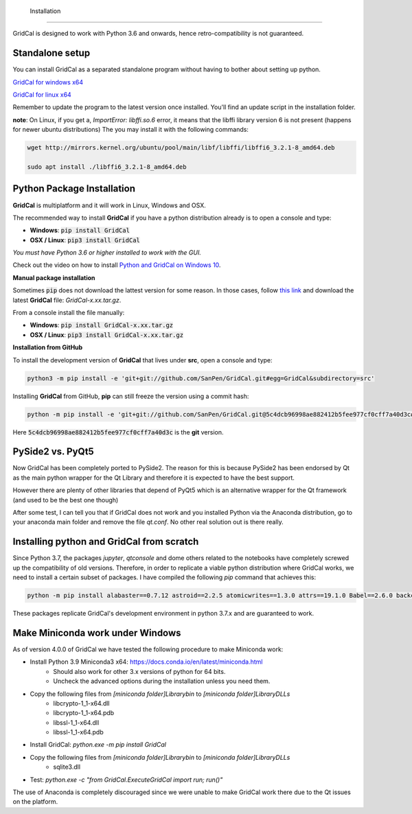  Installation
============

GridCal is designed to work with Python 3.6 and onwards, hence retro-compatibility is
not guaranteed.

Standalone setup
----------------

You can install GridCal as a separated standalone program without having to bother
about setting up python.

`GridCal for windows x64 <https://drive.google.com/open?id=1F_zr8gZ6HXp7wGLcnOxzSVJqXP-XZ4T9>`_

`GridCal for linux x64 <https://drive.google.com/open?id=1atPCEKxapp7UsI_dFahr3XGwoaH96Tg5>`_

Remember to update the program to the latest version once installed. You'll find an
update script in the installation folder.

**note**: On Linux, if you get a, `ImportError: libffi.so.6` error, it means that the
libffi library version 6 is not present (happens for newer ubuntu distributions)
The you may install it with the following commands:

.. code:: text

    wget http://mirrors.kernel.org/ubuntu/pool/main/libf/libffi/libffi6_3.2.1-8_amd64.deb

    sudo apt install ./libffi6_3.2.1-8_amd64.deb


Python Package Installation
---------------------------

**GridCal** is multiplatform and it will work in Linux, Windows and OSX.

The recommended way to install **GridCal** if you have a python distribution already
is to open a console and type:

- **Windows**: :code:`pip install GridCal`
- **OSX / Linux**: :code:`pip3 install GridCal`

*You must have Python 3.6 or higher installed to work with the GUI.*

Check out the video on how to install `Python and GridCal on Windows 10 <https://youtu.be/yGxMq2JB1Zo>`_.

**Manual package installation**

Sometimes :code:`pip` does not download the lattest version for some reason. In those
cases, follow `this link <https://pypi.python.org/pypi/GridCal>`_ and download the
latest **GridCal** file: `GridCal-x.xx.tar.gz`.

From a console install the file manually:

- **Windows**: :code:`pip install GridCal-x.xx.tar.gz`
- **OSX / Linux**: :code:`pip3 install GridCal-x.xx.tar.gz`

**Installation from GitHub**

To install the development version of **GridCal** that lives under **src**, open a
console and type:

.. code::

    python3 -m pip install -e 'git+git://github.com/SanPen/GridCal.git#egg=GridCal&subdirectory=src'

Installing **GridCal** from GitHub, **pip** can still freeze the version using a commit
hash:

.. code::

    python -m pip install -e 'git+git://github.com/SanPen/GridCal.git@5c4dcb96998ae882412b5fee977cf0cff7a40d3c#egg=GridCal&subdirectory=UnderDevelopment'

Here :code:`5c4dcb96998ae882412b5fee977cf0cff7a40d3c` is the **git** version.

PySide2 vs. PyQt5
------------------

Now GridCal has been completely ported to PySide2.
The reason for this is because PySide2 has been endorsed by Qt as the main python
wrapper for the Qt Library and therefore it is expected to have the best support.

However there are plenty of other libraries that depend of PyQt5 which is an alternative wrapper for the Qt
framework (and used to be the best one though)

After some test, I can tell you that if GridCal does not work and you installed Python via the
Anaconda distribution, go to your anaconda main folder and remove the file `qt.conf`. No other real solution out
is there really.

Installing python and GridCal from scratch
--------------------------------------------------

Since Python 3.7, the packages `jupyter`, `qtconsole` and dome others related to the notebooks
have completely screwed up the compatibility of old versions. Therefore, in order to replicate
a viable python distribution where GridCal works, we need to install a certain subset of
packages. I have compiled the following `pip` command that achieves this:

.. code::

    python -m pip install alabaster==0.7.12 astroid==2.2.5 atomicwrites==1.3.0 attrs==19.1.0 Babel==2.6.0 backcall==0.1.0 branca==0.3.1 certifi==2019.3.9 chardet==3.0.4 cvxopt==1.2.3  cycler==0.10.0 Cython==0.29.13 decorator==4.4.0 dill==0.2.9 docutils==0.14 et-xmlfile==1.0.1 folium==0.10.0 geographiclib==1.49 geopy==1.19.0 GridCal>=3.6.7 h5py==2.9.0 idna==2.8 imagesize==1.1.0 intel-openmp==2019.0 ipykernel==5.1.1 ipython==7.5.0 ipython-genutils==0.2.0 isort==4.3.21 jdcal==1.4.1 jedi==0.13.3 Jinja2==2.10.1 joblib==0.13.2 jupyter-client==5.2.4 jupyter-core==4.4.0 kiwisolver==1.1.0 lazy-object-proxy==1.4.1 llvmlite==0.31.0 MarkupSafe==1.1.1 matplotlib==3.1.1 mccabe==0.6.1 mkl==2019.0 more-itertools==7.1.0 networkx==2.3 nose==1.3.7 numba==0.47.0 numpy==1.16.3 openpyxl==2.6.2 packaging==19.0 pandas==0.24.2 parso==0.4.0 pexpect==4.7.0 pickleshare==0.7.5 Pillow==6.0.0 pluggy==0.11.0 POAP==0.1.26 prompt-toolkit==2.0.9 ptyprocess==0.6.0 PuLP==1.6.10 py==1.8.0 pyamg==4.0.0 pybind11==2.3.0 pyDOE==0.3.8 pyDOE2==1.2.0 Pygments==2.4.1 pyparsing==2.4.0 PySide2==5.13.0 pySOT==0.2.2 pytest==4.5.0 python-dateutil==2.8.0 pytz==2019.1 pyzmq==18.0.1 qtconsole==4.5.0 requests==2.22.0 scikit-learn==0.21.2 scipy==1.3.0 shiboken2==5.13.0 six==1.12.0 smopy==0.0.6 snowballstemmer==1.9.0 Sphinx==2.1.2 sphinxcontrib-applehelp==1.0.1 sphinxcontrib-devhelp==1.0.1 sphinxcontrib-htmlhelp==1.0.2 sphinxcontrib-jsmath==1.0.1 sphinxcontrib-qthelp==1.0.2 sphinxcontrib-serializinghtml==1.1.3 SQLAlchemy==1.3.7 tabulate==0.8.3 tornado==6.0.2 traitlets==4.3.2 typed-ast==1.4.0 urllib3==1.25.3 wcwidth==0.1.7 wrapt==1.11.2 xlrd==1.2.0 xlwt==1.3.0

These packages replicate GridCal's development environment in python 3.7.x and are guaranteed to work.


Make Miniconda work under Windows
--------------------------------------------------

As of version 4.0.0 of GridCal we have tested the following procedure to make Miniconda work:

- Install Python 3.9 Miniconda3 x64: https://docs.conda.io/en/latest/miniconda.html
    - Should also work for other 3.x versions of python for 64 bits.
    - Uncheck the advanced options during the installation unless you need them.

- Copy the following files from `[miniconda folder]\Library\bin` to `[miniconda folder]\Library\DLLs`
    - libcrypto-1_1-x64.dll
    - libcrypto-1_1-x64.pdb
    - libssl-1_1-x64.dll
    - libssl-1_1-x64.pdb

- Install GridCal: `python.exe -m pip install GridCal`

- Copy the following files from `[miniconda folder]\Library\bin` to `[miniconda folder]\Library\DLLs`
    - sqlite3.dll

- Test: `python.exe -c "from GridCal.ExecuteGridCal import run; run()"`

The use of Anaconda is completely discouraged since we were unable to make GridCal
work there due to the Qt issues on the platform.

